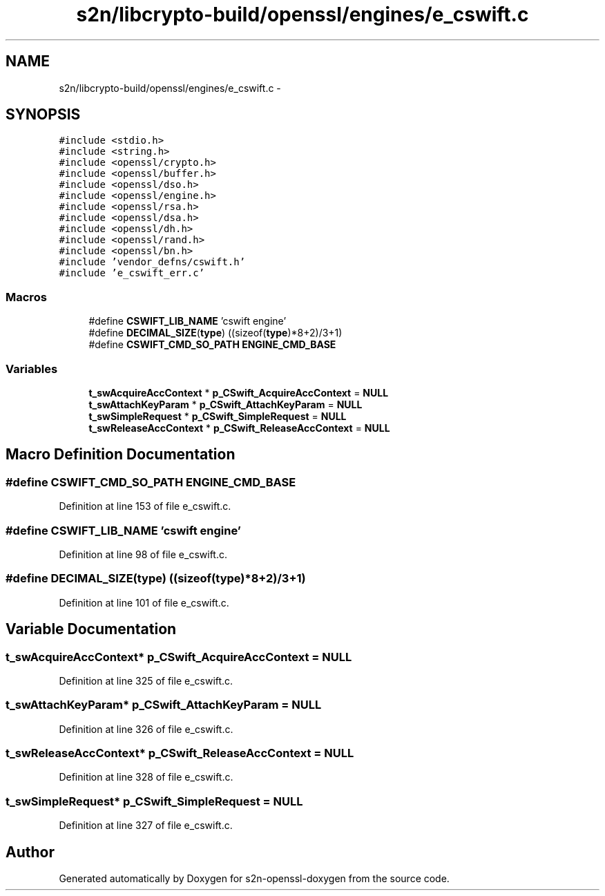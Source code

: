 .TH "s2n/libcrypto-build/openssl/engines/e_cswift.c" 3 "Thu Jun 30 2016" "s2n-openssl-doxygen" \" -*- nroff -*-
.ad l
.nh
.SH NAME
s2n/libcrypto-build/openssl/engines/e_cswift.c \- 
.SH SYNOPSIS
.br
.PP
\fC#include <stdio\&.h>\fP
.br
\fC#include <string\&.h>\fP
.br
\fC#include <openssl/crypto\&.h>\fP
.br
\fC#include <openssl/buffer\&.h>\fP
.br
\fC#include <openssl/dso\&.h>\fP
.br
\fC#include <openssl/engine\&.h>\fP
.br
\fC#include <openssl/rsa\&.h>\fP
.br
\fC#include <openssl/dsa\&.h>\fP
.br
\fC#include <openssl/dh\&.h>\fP
.br
\fC#include <openssl/rand\&.h>\fP
.br
\fC#include <openssl/bn\&.h>\fP
.br
\fC#include 'vendor_defns/cswift\&.h'\fP
.br
\fC#include 'e_cswift_err\&.c'\fP
.br

.SS "Macros"

.in +1c
.ti -1c
.RI "#define \fBCSWIFT_LIB_NAME\fP   'cswift engine'"
.br
.ti -1c
.RI "#define \fBDECIMAL_SIZE\fP(\fBtype\fP)           ((sizeof(\fBtype\fP)*8+2)/3+1)"
.br
.ti -1c
.RI "#define \fBCSWIFT_CMD_SO_PATH\fP   \fBENGINE_CMD_BASE\fP"
.br
.in -1c
.SS "Variables"

.in +1c
.ti -1c
.RI "\fBt_swAcquireAccContext\fP * \fBp_CSwift_AcquireAccContext\fP = \fBNULL\fP"
.br
.ti -1c
.RI "\fBt_swAttachKeyParam\fP * \fBp_CSwift_AttachKeyParam\fP = \fBNULL\fP"
.br
.ti -1c
.RI "\fBt_swSimpleRequest\fP * \fBp_CSwift_SimpleRequest\fP = \fBNULL\fP"
.br
.ti -1c
.RI "\fBt_swReleaseAccContext\fP * \fBp_CSwift_ReleaseAccContext\fP = \fBNULL\fP"
.br
.in -1c
.SH "Macro Definition Documentation"
.PP 
.SS "#define CSWIFT_CMD_SO_PATH   \fBENGINE_CMD_BASE\fP"

.PP
Definition at line 153 of file e_cswift\&.c\&.
.SS "#define CSWIFT_LIB_NAME   'cswift engine'"

.PP
Definition at line 98 of file e_cswift\&.c\&.
.SS "#define DECIMAL_SIZE(\fBtype\fP)   ((sizeof(\fBtype\fP)*8+2)/3+1)"

.PP
Definition at line 101 of file e_cswift\&.c\&.
.SH "Variable Documentation"
.PP 
.SS "\fBt_swAcquireAccContext\fP* p_CSwift_AcquireAccContext = \fBNULL\fP"

.PP
Definition at line 325 of file e_cswift\&.c\&.
.SS "\fBt_swAttachKeyParam\fP* p_CSwift_AttachKeyParam = \fBNULL\fP"

.PP
Definition at line 326 of file e_cswift\&.c\&.
.SS "\fBt_swReleaseAccContext\fP* p_CSwift_ReleaseAccContext = \fBNULL\fP"

.PP
Definition at line 328 of file e_cswift\&.c\&.
.SS "\fBt_swSimpleRequest\fP* p_CSwift_SimpleRequest = \fBNULL\fP"

.PP
Definition at line 327 of file e_cswift\&.c\&.
.SH "Author"
.PP 
Generated automatically by Doxygen for s2n-openssl-doxygen from the source code\&.
